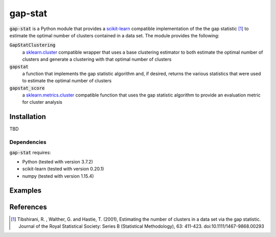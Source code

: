 .. -*- mode: rst -*-

gap-stat
========
:code:`gap-stat` is a Python module that provides a
`scikit-learn <http://scikit-learn.org>`_ compatible implementation of the
the gap statistic [1]_ to estimate the optimal number of clusters
contained in a data set.  The module provides the following:

:code:`GapStatClustering`
    a `sklearn.cluster <https://scikit-learn.org/stable/modules/classes.html#module-sklearn.cluster>`_
    compatible wrapper that uses a base clustering estimator to both estimate
    the optimal number of clusters and generate a clustering with that optimal
    number of clusters
:code:`gapstat`
    a function that implements the gap statistic algorithm and, if desired,
    returns the various statistics that were used to estimate the optimal
    number of clusters
:code:`gapstat_score`
    a `sklearn.metrics.cluster <https://scikit-learn.org/stable/modules/classes.html#clustering-metrics>`_
    compatible function that uses the gap statistic algorithm to provide an
    evaluation metric for cluster analysis

Installation
------------
TBD

Dependencies
~~~~~~~~~~~~
:code:`gap-stat` requires:

- Python (tested with version 3.7.2)
- scikit-learn (tested with version 0.20.1)
- numpy (tested with version 1.15.4)

Examples
--------

References
----------

.. [1] Tibshirani, R. , Walther, G. and Hastie, T. (2001), Estimating the
        number of clusters in a data set via the gap statistic. Journal of
        the Royal Statistical Society: Series B (Statistical Methodology),
        63: 411-423. doi:10.1111/1467-9868.00293
